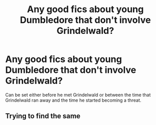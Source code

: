 #+TITLE: Any good fics about young Dumbledore that don't involve Grindelwald?

* Any good fics about young Dumbledore that don't involve Grindelwald?
:PROPERTIES:
:Author: I_love_DPs
:Score: 16
:DateUnix: 1612837046.0
:DateShort: 2021-Feb-09
:FlairText: Request
:END:
Can be set either before he met Grindelwald or between the time that Grindelwald ran away and the time he started becoming a threat.


** Trying to find the same
:PROPERTIES:
:Author: Greedy_Photograph_40
:Score: 2
:DateUnix: 1612907926.0
:DateShort: 2021-Feb-10
:END:
